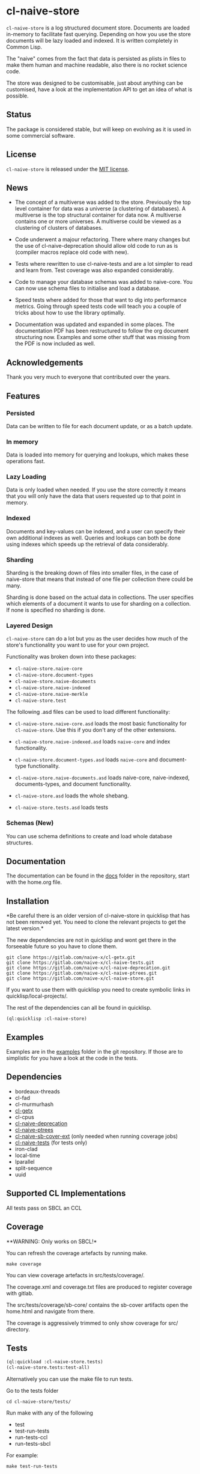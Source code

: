 * cl-naive-store

=cl-naive-store= is a log structured document store. Documents are
loaded in-memory to facilitate fast querying. Depending on how you use
the store documents will be lazy loaded and indexed. It is written
completely in Common Lisp.

The "naive" comes from the fact that data is persisted
as plists in files to make them human and machine readable, also there
is no rocket science code.

The store was designed to be customisable, just about anything can be
customised, have a look at the implementation API to get an idea of
what is possible.

** Status

The package is considered stable, but will keep on evolving as it is
used in some commercial software.

** License

=cl-naive-store= is released under the [[file:LICENSE][MIT license]].

** News

- The concept of a multiverse was added to the store. Previously the
  top level container for data was a universe (a clustering of
  databases). A multiverse is the top structural container for data
  now. A multiverse contains one or more universes. A multiverse could
  be viewed as a clustering of clusters of databases.

- Code underwent a majour refactoring. There where many changes but
  the use of cl-naive-deprecation should allow old code to run as is
  (compiler macros replace old code with new).

- Tests where rewritten to use cl-naive-tests and are a lot simpler to
  read and learn from. Test coverage was also expanded considerably.

- Code to manage your database schemas was added to naive-core. You
  can now use schema files to initialise and load a database.

- Speed tests where added for those that want to dig into performance
  metrics. Going through speed tests code will teach you a couple of
  tricks about how to use the library optimally.

- Documentation was updated and expanded in some places. The
  documentation PDF has been restructured to follow the org document
  structuring now. Examples and some other stuff that was missing from
  the PDF is now included as well.

** Acknowledgements

Thank you very much to everyone that contributed over the years.

** Features


*** Persisted

Data can be written to file for each document update, or as a batch update.

*** In memory

Data is loaded into memory for querying and lookups, which makes these operations fast.

*** Lazy Loading

Data is only loaded when needed. If you use the store
correctly it means that you will only have the data that users
requested up to that point in memory.

*** Indexed

Documents and key-values can be indexed, and a user can specify their
own additional indexes as well. Queries and lookups can both be done using
indexes which speeds up the retrieval of data considerably.

*** Sharding

Sharding is the breaking down of files into smaller files, in the case
of naive-store that means that instead of one file per collection there
could be many.

Sharding is done based on the actual data in collections. The user
specifies which elements of a document it wants to use for sharding on
a collection. If none is specified no sharding is done.

*** Layered Design

=cl-naive-store= can do a lot but you as the user decides how much of
the store's functionality you want to use for your own project.

Functionality was broken down into these packages:

- =cl-naive-store.naive-core=
- =cl-naive-store.document-types=
- =cl-naive-store.naive-documents=
- =cl-naive-store.naive-indexed=
- =cl-naive-store.naive-merkle=
- =cl-naive-store.test=

The following .asd files can be used to load different functionality:

- =cl-naive-store.naive-core.asd= loads the most basic functionality for
  =cl-naive-store=. Use this if you don't any of the other extensions.

- =cl-naive-store.naive-indexed.asd= loads =naive-core= and index
  functionality.

- =cl-naive-store.document-types.asd= loads =naive-core= and document-type
  functionality.

- =cl-naive-store.naive-documents.asd= loads naive-core, naive-indexed,
  documents-types, and document functionality.

- =cl-naive-store.asd= loads the whole shebang.

- =cl-naive-store.tests.asd= loads tests

*** Schemas (New)

You can use schema definitions to create and load whole database structures.

** Documentation

The documentation can be found in the [[file:docs/][docs]] folder in the repository,
start with the home.org file.

** Installation

*Be careful there is an older version of cl-naive-store in quicklisp
that has not been removed yet. You need to clone the relevant projects
to get the latest version.*

The new dependencies are not in quicklisp and wont get there in the
forseeable future so you have to clone them.

#+BEGIN_EXAMPLE
git clone https://gitlab.com/naive-x/cl-getx.git
git clone https://gitlab.com/naive-x/cl-naive-tests.git
git clone https://gitlab.com/naive-x/cl-naive-deprecation.git
git clone https://gitlab.com/naive-x/cl-naive-ptrees.git
git clone https://gitlab.com/naive-x/cl-naive-store.git
#+END_EXAMPLE

If you want to use them with quicklisp you need to create symbolic
links in quicklisp/local-projects/.

The rest of the dependencies can all be found in quicklisp.

#+BEGIN_EXAMPLE
(ql:quicklisp :cl-naive-store)
#+END_EXAMPLE

** Examples

Examples are in the [[file:examples/][examples]] folder in the git repository. If those are
to simplistic for you have a look at the code in the tests.

** Dependencies

- bordeaux-threads
- cl-fad
- cl-murmurhash
- [[https://gitlab.com/Harag/cl-getx][cl-getx]]
- cl-cpus
- [[https://gitlab.com/naive-x/cl-naive-deprecation][cl-naive-deprecation]]
- [[https://gitlab.com/naive-x/cl-naive-ptrees][cl-naive-ptrees]]
- [[https://gitlab.com/naive-x/cl-naive-sb-cover-ext][cl-naive-sb-cover-ext]] (only needed when running coverage jobs)
- [[https://gitlab.com/naive-x/cl-naive-tests][cl-naive-tests]] (for tests only)
- iron-clad
- local-time
- lparallel
- split-sequence
- uuid

** Supported CL Implementations

All tests pass on SBCL an CCL

** Coverage

**WARNING: Only works on SBCL!*

You can refresh the coverage artefacts by running make.

#+BEGIN_EXAMPLE
make coverage
#+END_EXAMPLE

You can view coverage artefacts in src/tests/coverage/.

The coverage.xml and coverage.txt files are produced to register
coverage with gitlab.

The src/tests/coverage/sb-core/ contains the sb-cover artifacts open
the home.html and navigate from there.

The coverage is aggressively trimmed to only show coverage for src/
directory.

** Tests

#+BEGIN_SRC lisp
  (ql:quickload :cl-naive-store.tests)
  (cl-naive-store.tests:test-all)
#+END_SRC

Alternatively you can use the make file to run tests.

Go to the tests folder

#+BEGIN_EXAMPLE
cd cl-naive-store/tests/
#+END_EXAMPLE

Run make with any of the following

- test
- test-run-tests
- run-tests-ccl
- run-tests-sbcl

For example:

#+BEGIN_EXAMPLE
make test-run-tests
#+END_EXAMPLE

You should see the following at the end.

#+BEGIN_EXAMPLE
Testsuite TEST-DEFINITIONS:

Testsuite TEST-BASIC:

Testsuite TEST-BASIC-PERSISTED:

Testsuite TEST-INDEXED:

Testsuite TEST-NAIVE-DOCUMENTS:

Testsuite TEST-SHARDING-SIMPLE:

Testsuite TEST-SHARDING-INDEXED:
Passed:       48
Failed:        0
#+END_EXAMPLE




